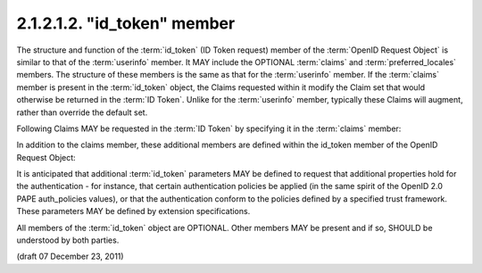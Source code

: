 2.1.2.1.2.  "id_token" member
####################################

The structure and function of the :term:`id_token` (ID Token request) member of 
the :term:`OpenID Request Object` is similar to that of the :term:`userinfo` member. 
It MAY include the OPTIONAL :term:`claims` and :term:`preferred_locales` members. 
The structure of these members is the same as that for the :term:`userinfo` member. 
If the :term:`claims` member is present in the :term:`id_token` object, 
the Claims requested within it modify the Claim set that would otherwise be returned in the :term:`ID Token`. 
Unlike for the :term:`userinfo` member, 
typically these Claims will augment, rather than override the default set.

Following Claims MAY be requested in the :term:`ID Token` by specifying it in the :term:`claims` member:

.. glossary::

    user_id
        OPTIONAL. 
        (User Identifier): 
        The :term:`User Identifier` for which an :term:`ID Token` is being requested. 
        If the specified user is not currently authenticated to the :term:`Authorization Server`, 
        they may be prompted for authenticated, 
        unless the prompt parameter in the :term:`Authorization Request` is set to :term:`none`. 

        The Claim Value in the request is an object containing the single element value.

        ::

            "user_id": {"value":"248289761001"}

    auth_time
        OPTIONAL. 
        (authenticated at): 
        Requests that the :term:`auth_time` Claim be present in the "id_token" response. 
        The Claim Value in the request is null. 

    acr
        OPTIONAL. 
        (:term:`Authentication Context Class Reference`): 
        Requests the desired :term:`Authentication Context Class References`. 
        The element values is an **ordered array** of strings 
        representing acceptable :term:`Authentication Context Class Reference` values 
        appearing in order of preference.

        ::

            "acr": {"values":["2","http://id.incommon.org/assurance/bronze"]}

In addition to the claims member, these additional members are defined within the id_token member of the OpenID Request Object:

.. glossary::

    max_age
        OPTIONAL. 
        (max authentication age): 
        Specifies that the :term:`End-User` must be actively authenticated 
        if any present authentication is older than 
        the specified number of seconds. 
            
        (The max_age request parameter corresponds to the OpenID 2.0 PAPE :term:`max_auth_age` request parameter.) 

It is anticipated that additional :term:`id_token` parameters MAY be defined 
to request that additional properties hold for the authentication - for instance, 
that certain authentication policies be applied 
(in the same spirit of the OpenID 2.0 PAPE auth_policies values), 
or that the authentication conform to the policies defined by a specified trust framework. 
These parameters MAY be defined by extension specifications.

All members of the :term:`id_token` object are OPTIONAL. 
Other members MAY be present and if so, SHOULD be understood by both parties.


(draft 07 December 23, 2011)
